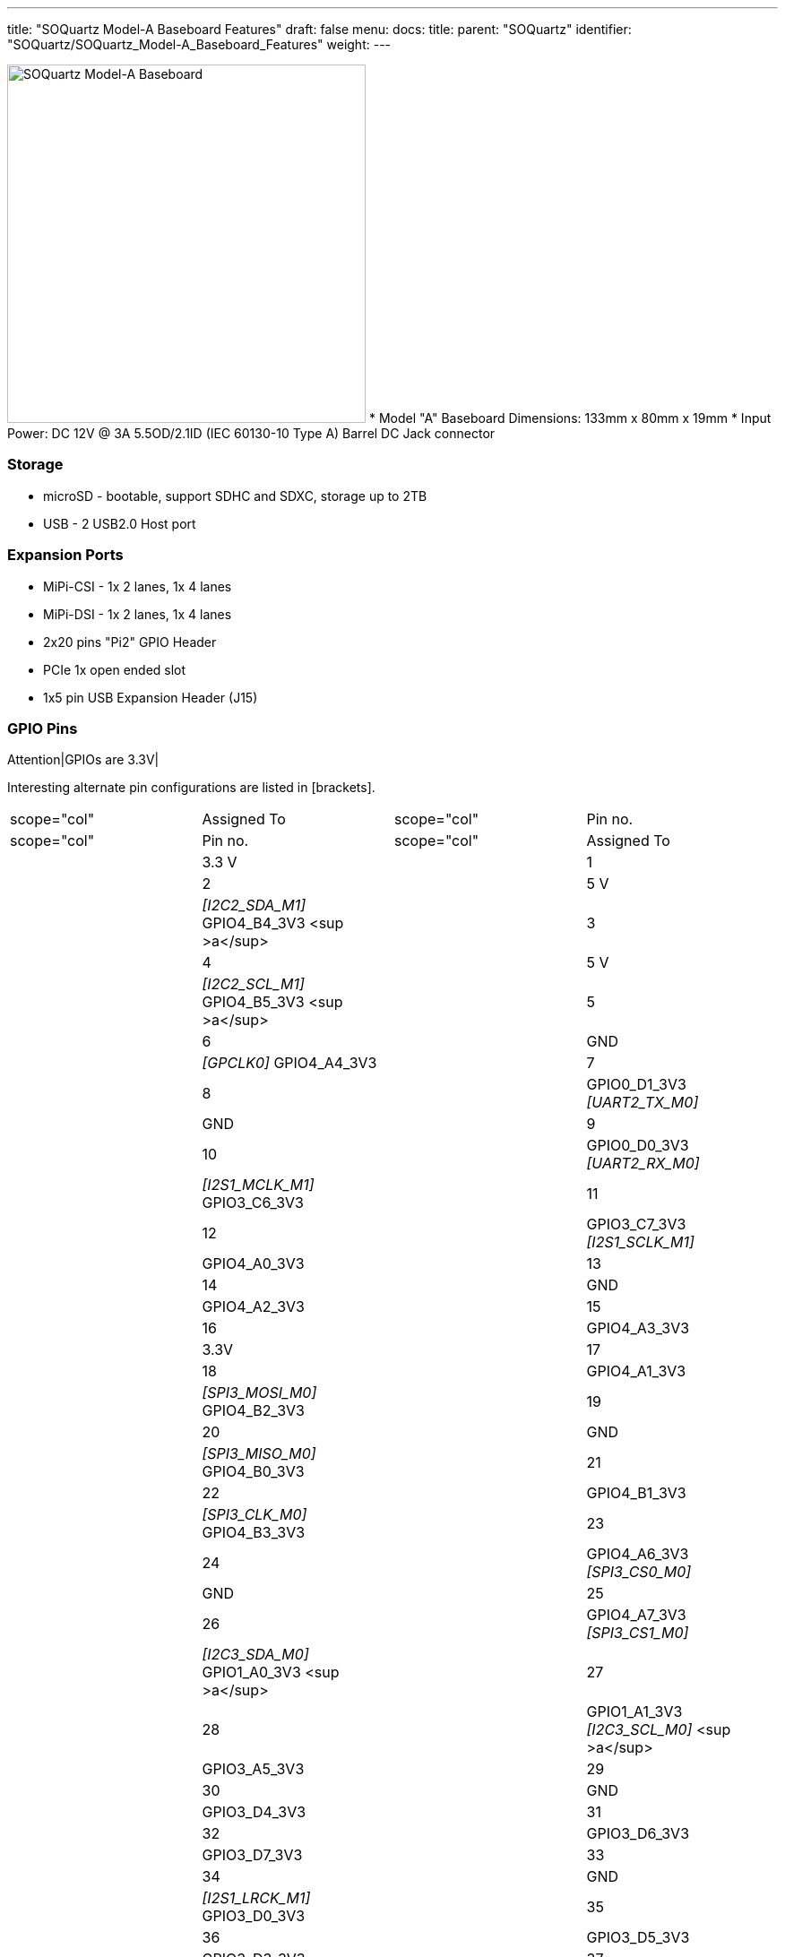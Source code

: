 ---
title: "SOQuartz Model-A Baseboard Features"
draft: false
menu:
  docs:
    title:
    parent: "SOQuartz"
    identifier: "SOQuartz/SOQuartz_Model-A_Baseboard_Features"
    weight: 
---


image:/documentation/images/SOQuartz_model-A_baseboard.jpg[SOQuartz Model-A Baseboard,title="SOQuartz Model-A Baseboard",width=400]
* Model "A" Baseboard Dimensions: 133mm x 80mm x 19mm
* Input Power: DC 12V @ 3A 5.5OD/2.1ID (IEC 60130-10 Type A) Barrel DC Jack connector

=== Storage

* microSD - bootable, support SDHC and SDXC, storage up to 2TB
* USB -	2 USB2.0 Host port

=== Expansion Ports

* MiPi-CSI - 1x 2 lanes, 1x 4 lanes
* MiPi-DSI - 1x 2 lanes, 1x 4 lanes
* 2x20 pins "Pi2" GPIO Header
* PCIe 1x open ended slot
* 1x5 pin USB Expansion Header (J15)

=== GPIO Pins

Attention|GPIOs are 3.3V|

Interesting alternate pin configurations are listed in [brackets].

[cols="1,1,1,1"]
|===
|scope="col"  | Assigned To
|scope="col" | Pin no.
|scope="col" | Pin no.
|scope="col"  | Assigned To

| | 3.3 V
| | 1
| | 2
| | 5 V

| | _[I2C2_SDA_M1]_ GPIO4_B4_3V3 <sup >a</sup>
| | 3
| | 4
| | 5 V

| | _[I2C2_SCL_M1]_ GPIO4_B5_3V3 <sup >a</sup>
| | 5
| | 6
| | GND

| | _[GPCLK0]_ GPIO4_A4_3V3
| | 7
| | 8
| | GPIO0_D1_3V3 _[UART2_TX_M0]_

| | GND
| | 9
| | 10
| | GPIO0_D0_3V3 _[UART2_RX_M0]_

| | _[I2S1_MCLK_M1]_ GPIO3_C6_3V3
| | 11
| | 12
| | GPIO3_C7_3V3 _[I2S1_SCLK_M1]_

| | GPIO4_A0_3V3
| | 13
| | 14
| | GND

| | GPIO4_A2_3V3
| | 15
| | 16
| | GPIO4_A3_3V3

| | 3.3V
| | 17
| | 18
| | GPIO4_A1_3V3

| | _[SPI3_MOSI_M0]_ GPIO4_B2_3V3
| | 19
| | 20
| | GND

| | _[SPI3_MISO_M0]_ GPIO4_B0_3V3
| | 21
| | 22
| | GPIO4_B1_3V3

| | _[SPI3_CLK_M0]_ GPIO4_B3_3V3
| | 23
| | 24
| | GPIO4_A6_3V3 _[SPI3_CS0_M0]_

| | GND
| | 25
| | 26
| | GPIO4_A7_3V3 _[SPI3_CS1_M0]_

| | _[I2C3_SDA_M0]_ GPIO1_A0_3V3 <sup >a</sup>
| | 27
| | 28
| | GPIO1_A1_3V3 _[I2C3_SCL_M0]_ <sup >a</sup>

| | GPIO3_A5_3V3
| | 29
| | 30
| | GND

| | GPIO3_D4_3V3
| | 31
| | 32
| | GPIO3_D6_3V3

| | GPIO3_D7_3V3
| | 33
| | 34
| | GND

| | _[I2S1_LRCK_M1]_ GPIO3_D0_3V3
| | 35
| | 36
| | GPIO3_D5_3V3

| | GPIO3_D3_3V3
| | 37
| | 38
| | GPIO3_D2_3V3 _[I2S1_SDI_M1]_

| | GND
| | 39
| | 40
| | GPIO3_D1_3V3 _[I2S1_SDO_M1]_
|===

==== Notes

<ol >
  <li>pulled high to 3.3V through 2.2kOhm resistor</li>
</ol>

Source: Page 11 of https://files.pine64.org/doc/quartz64/SOQuartz-Model-A-Baseboard-Schematic-20220522.pdf[the board schematics].

=== USB Expansion Header

[cols="1,1"]
|===
|scope="col" | Pin no
|scope="col" | Assigned To

| | 1
| style="text-align:center; | USB2_HOST_5V

| | 2
| style="text-align:center; | HOST_DM3

| | 3
| style="text-align:center; | HOST_DP3

| | 4
| style="text-align:center; | GND

| | 5
| style="text-align:center; | GND
|===

Source: Page 10 of https://files.pine64.org/doc/quartz64/SOQuartz-Model-A-Baseboard-Schematic-20220522.pdf[the board schematics].

